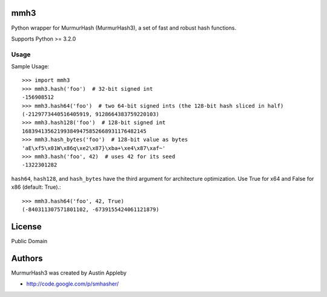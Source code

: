 mmh3
====

Python wrapper for MurmurHash (MurmurHash3), a set of fast and robust hash functions.

Supports Python >= 3.2.0

Usage
-----

Sample Usage::

    >>> import mmh3
    >>> mmh3.hash('foo')  # 32-bit signed int
    -156908512
    >>> mmh3.hash64('foo')  # two 64-bit signed ints (the 128-bit hash sliced in half)
    (-2129773440516405919, 9128664383759220103)
    >>> mmh3.hash128('foo')  # 128-bit signed int
    168394135621993849475852668931176482145
    >>> mmh3.hash_bytes('foo')  # 128-bit value as bytes
    'aE\xf5\x01W\x86q\xe2\x87}\xba+\xe4\x87\xaf~'
    >>> mmh3.hash('foo', 42)  # uses 42 for its seed
    -1322301282

``hash64``, ``hash128``, and ``hash_bytes`` have the third argument for architecture optimization. Use True for x64 and False for x86 (default: True).::

    >>> mmh3.hash64('foo', 42, True)
    (-840311307571801102, -6739155424061121879)


License
=======

Public Domain


Authors
=======

MurmurHash3 was created by Austin Appleby

- http://code.google.com/p/smhasher/
